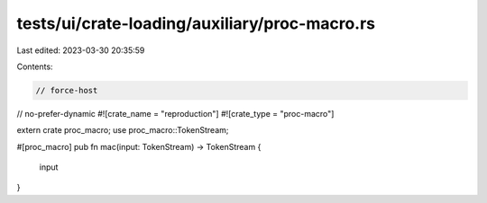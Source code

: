 tests/ui/crate-loading/auxiliary/proc-macro.rs
==============================================

Last edited: 2023-03-30 20:35:59

Contents:

.. code-block:: rs

    // force-host
// no-prefer-dynamic
#![crate_name = "reproduction"]
#![crate_type = "proc-macro"]

extern crate proc_macro;
use proc_macro::TokenStream;

#[proc_macro]
pub fn mac(input: TokenStream) -> TokenStream {
    input
}


